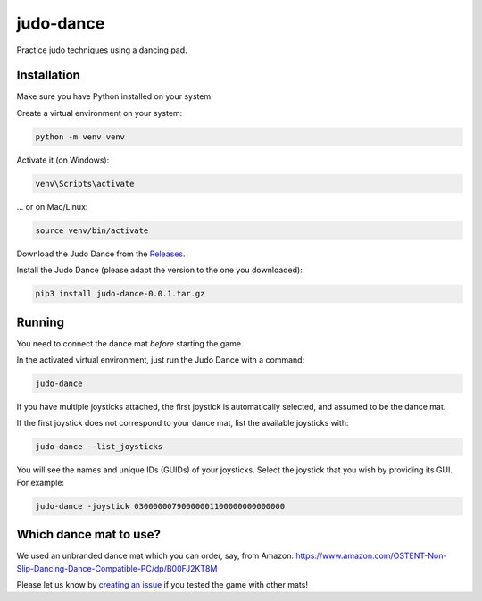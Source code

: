 **********
judo-dance
**********

.. image:: https://github.com/mristin/judo-dance/actions/workflows/ci.yml/badge.svg
    :target: https://github.com/mristin/judo-dance/actions/workflows/ci.yml
    :alt: Continuous integration

Practice judo techniques using a dancing pad.

Installation
============
Make sure you have Python installed on your system.

Create a virtual environment on your system:

.. code-block::

    python -m venv venv

Activate it (on Windows):

.. code-block::

    venv\Scripts\activate

... or on Mac/Linux:

.. code-block::

    source venv/bin/activate

Download the Judo Dance from the `Releases`_.

.. _Releases: https://github.com/mristin/judo-dance/releases

Install the Judo Dance (please adapt the version to the one you downloaded):

.. code-block::

    pip3 install judo-dance-0.0.1.tar.gz

Running
=======
You need to connect the dance mat *before* starting the game.

In the activated virtual environment, just run the Judo Dance with a command:

.. code-block::

    judo-dance

If you have multiple joysticks attached, the first joystick is automatically selected, and assumed to be the dance mat.

If the first joystick does not correspond to your dance mat, list the available joysticks with:

.. code-block::

    judo-dance --list_joysticks

You will see the names and unique IDs (GUIDs) of your joysticks.
Select the joystick that you wish by providing its GUI.
For example:

.. code-block::

    judo-dance -joystick 03000000790000001100000000000000

Which dance mat to use?
=======================
We used an unbranded dance mat which you can order, say, from Amazon:
https://www.amazon.com/OSTENT-Non-Slip-Dancing-Dance-Compatible-PC/dp/B00FJ2KT8M

Please let us know by `creating an issue`_ if you tested the game with other mats!

.. _creating an issue: https://github.com/mristin/judo-dance/issues/new
